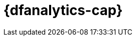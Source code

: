 [role="xpack"]
[[ml-dfanalytics]]
= {dfanalytics-cap}
:stem:


[partintro]	
--
IMPORTANT: Using {dfanalytics} requires source data to be structured as a two 
dimensional "tabular" data structure, in other words a {dataframe}. 
{ref}/transforms.html[{transforms-cap}] enable you to create 
{dataframes} which can be used as the source for {dfanalytics}.

experimental[]

{dfanalytics-cap} enable you to perform different analyses of your data and 
annotate it with the results.

* <<ml-dfa-overview>>
* <<ml-dfa-concepts>>
* <<ml-dfanalytics-apis>>
* <<dfanalytics-examples>>
* <<ml-dfa-limitations>>

--